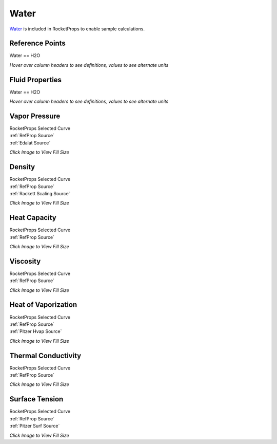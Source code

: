 
.. water_prop

Water
=====


`Water <https://en.wikipedia.org/wiki/Properties_of_water>`_ is included in RocketProps
to enable sample calculations.



Reference Points
----------------

Water == H2O




`Hover over column headers to see definitions, values to see alternate units`

.. raw:: html

    <table width="100%">
    <tr><th></th>
        <th title="Reference Temperature">Tref</th>
        <th title="Reference Pressure">Pref</th>
        <th title="Specific Gravity">SG</th>
        <th title="Specific Heat">Cp</th>
        <th title="Heat of Vaporization">dHvap</th>
        <th title="Viscosity">Visc</th>
        <th title="Thermal Conductivity">Cond</th>
        <th title="Surface Tension">Surf</th>
    <tr><th>Source</th><th>R</th><th>psia</th><th>g/ml</th><th>BTU/lbm-R</th><th>BTU/lbm</th><th>poise</th><th>BTU/hr-ft-R</th><th>lbf/in</th></tr>


    <tr  style="background-color:#FFFF00"><td><a class="reference external" href="https://pypi.python.org/pypi/rocketprops">RocketProps</a></td><td  title="527.67 degR
    293.15 degK
    68 degF
    20 degC">527.7</td><td  title="0.339289 psia
    0.0230873 atm
    0.0233932 bar
    0.00233932 MPa">0.3</td><td  title="0.998163 SG
    62.3133 lbm/ft**3
    0.0360609 lbm/inch**3
    998.163 kg/m**3">0.9982</td><td  title="1.00009 BTU/lbm/F
    1.00076 cal/g/C
    0.00100076 kcal/g/C
    4187.16 J/kg/K">1.000</td><td  title="1055.53 BTU/lbm
    586.797 cal/g
    0.586797 kcal/g
    2455.16 J/g">1055.5</td><td  title="0.0100165 poise
    1.00165 cpoise
    0.00100165 Pa*s
    5.60896e-05 lbm/s/inch
    0.201923 lbm/hr/inch
    3.60593 kg/hr/m
    0.0360593 kg/hr/cm">1.002e-02</td><td  title="0.34599 BTU/hr/ft/delF
    8.00903e-06 BTU/s/inch/delF
    0.00143121 cal/s/cm/delC
    0.143121 cal/s/m/delC
    0.00598817 W/cm/delC">0.3460</td><td  title="0.000415334 lbf/in
    0.0727361 N/m
    72.7361 mN/m
    72.7361 dyne/cm">4.153e-04</td></tr>
    <tr ><td><a class="reference external" href="https://www.nist.gov/srd/refprop">RefProp</a></td><td  title="527.67 degR
    293.15 degK
    68 degF
    20 degC">527.7</td><td  title="0.339289 psia
    0.0230873 atm
    0.0233932 bar
    0.00233932 MPa">0.3</td><td  title="0.998163 SG
    62.3133 lbm/ft**3
    0.0360609 lbm/inch**3
    998.163 kg/m**3">0.9982</td><td  title="1.00009 BTU/lbm/F
    1.00076 cal/g/C
    0.00100076 kcal/g/C
    4187.16 J/kg/K">1.000</td><td  title="1055.53 BTU/lbm
    586.797 cal/g
    0.586797 kcal/g
    2455.16 J/g">1055.5</td><td  title="0.0100165 poise
    1.00165 cpoise
    0.00100165 Pa*s
    5.60896e-05 lbm/s/inch
    0.201923 lbm/hr/inch
    3.60593 kg/hr/m
    0.0360593 kg/hr/cm">1.002e-02</td><td  title="0.34599 BTU/hr/ft/delF
    8.00903e-06 BTU/s/inch/delF
    0.00143121 cal/s/cm/delC
    0.143121 cal/s/m/delC
    0.00598817 W/cm/delC">0.3460</td><td  title="0.000415334 lbf/in
    0.0727361 N/m
    72.7361 mN/m
    72.7361 dyne/cm">4.153e-04</td></tr>

    </table>





Fluid Properties
----------------

Water == H2O




`Hover over column headers to see definitions, values to see alternate units`

.. raw:: html

    <table width="100%">
    <tr><th></th>
        <th title="Molecular Weight">MolWt</th>
        <th title="Critical Temperature">Tc</th>
        <th title="Critical Pressure">Pc</th>
        <th title="Critical Density">SGc</th>
        <th title="Critical Compressibility Factor">Zc</th>
        <th title="Normal Boiling Point">Tnbp</th>
        <th title="Melting/Freezing Point">Tmelt</th>
        <th title="Pitzer Acentric Factor">omega</th></tr>
    <tr><th>Source</th><th>g/gmole</th><th>R</th><th>psia</th><th>g/ml</th><th>(-)</th><th>R</th><th>R</th><th>(-)</th></tr>


    <tr  style="background-color:#FFFF00"><td><a class="reference external" href="https://pypi.python.org/pypi/rocketprops">RocketProps</a></td><td>18.015</td><td  title="1164.77 degR
    647.096 degK
    705.103 degF
    373.946 degC">1164.8</td><td  title="3200.11 psia
    217.755 atm
    220.64 bar
    22.064 MPa">3200.1</td><td  title="0.321996 SG
    20.1015 lbm/ft**3
    0.0116328 lbm/inch**3
    321.996 kg/m**3">0.3220</td><td>0.2295</td><td  title="671.624 degR
    373.124 degK
    211.954 degF
    99.9743 degC">671.6</td><td  title="491.688 degR
    273.16 degK
    32.018 degF
    0.01 degC">491.7</td><td>0.34429</td></tr>
    <tr ><td><a class="reference external" href="https://www.nist.gov/srd/refprop">RefProp</a></td><td>18.015</td><td  title="1164.77 degR
    647.096 degK
    705.103 degF
    373.946 degC">1164.8</td><td  title="3200.11 psia
    217.755 atm
    220.64 bar
    22.064 MPa">3200.1</td><td  title="0.321996 SG
    20.1015 lbm/ft**3
    0.0116328 lbm/inch**3
    321.996 kg/m**3">0.3220</td><td>0.2295</td><td  title="671.624 degR
    373.124 degK
    211.954 degF
    99.9743 degC">671.6</td><td  title="491.688 degR
    273.16 degK
    32.018 degF
    0.01 degC">491.7</td><td>0.34429</td></tr>

    </table>





Vapor Pressure
--------------




.. raw:: html

    <div class="columns">
        <div style="width:75%;float:left" >
    
.. image:: ./_static/Water_Psat.png
   :target: ./_static/Water_Psat.png
    

.. raw:: html

    </div><div ><br><br>

| RocketProps Selected Curve
| :ref:`RefProp Source`
| :ref:`Edalat Source`


.. raw:: html

    </div></div>
    <div style="clear:both"></div>

    
`Click Image to View Fill Size`


Density
-------




.. raw:: html

    <div class="columns">
        <div style="width:75%;float:left" >
    
.. image:: ./_static/Water_SG.png
   :target: ./_static/Water_SG.png
    

.. raw:: html

    </div><div ><br><br>

| RocketProps Selected Curve
| :ref:`RefProp Source`
| :ref:`Rackett Scaling Source`


.. raw:: html

    </div></div>
    <div style="clear:both"></div>

    
`Click Image to View Fill Size`


Heat Capacity
-------------




.. raw:: html

    <div class="columns">
        <div style="width:75%;float:left" >
    
.. image:: ./_static/Water_Cp.png
   :target: ./_static/Water_Cp.png
    

.. raw:: html

    </div><div ><br><br>

| RocketProps Selected Curve
| :ref:`RefProp Source`


.. raw:: html

    </div></div>
    <div style="clear:both"></div>

    
`Click Image to View Fill Size`


Viscosity
---------




.. raw:: html

    <div class="columns">
        <div style="width:75%;float:left" >
    
.. image:: ./_static/Water_Visc.png
   :target: ./_static/Water_Visc.png
    

.. raw:: html

    </div><div ><br><br>

| RocketProps Selected Curve
| :ref:`RefProp Source`


.. raw:: html

    </div></div>
    <div style="clear:both"></div>

    
`Click Image to View Fill Size`


Heat of Vaporization
--------------------




.. raw:: html

    <div class="columns">
        <div style="width:75%;float:left" >
    
.. image:: ./_static/Water_Hvap.png
   :target: ./_static/Water_Hvap.png
    

.. raw:: html

    </div><div ><br><br>

| RocketProps Selected Curve
| :ref:`RefProp Source`
| :ref:`Pitzer Hvap Source`


.. raw:: html

    </div></div>
    <div style="clear:both"></div>

    
`Click Image to View Fill Size`


Thermal Conductivity
--------------------




.. raw:: html

    <div class="columns">
        <div style="width:75%;float:left" >
    
.. image:: ./_static/Water_Cond.png
   :target: ./_static/Water_Cond.png
    

.. raw:: html

    </div><div ><br><br>

| RocketProps Selected Curve
| :ref:`RefProp Source`


.. raw:: html

    </div></div>
    <div style="clear:both"></div>

    
`Click Image to View Fill Size`



Surface Tension
---------------




    

.. raw:: html

    <div class="columns">
        <div style="width:75%;float:left" >
    
.. image:: ./_static/Water_Surf.png
   :target: ./_static/Water_Surf.png
    

.. raw:: html

    </div><div ><br><br>

| RocketProps Selected Curve
| :ref:`RefProp Source`
| :ref:`Pitzer Surf Source`


.. raw:: html

    </div></div>
    <div style="clear:both"></div>

    
`Click Image to View Fill Size`



